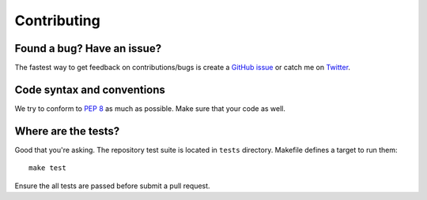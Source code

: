 Contributing
============

Found a bug? Have an issue?
---------------------------

The fastest way to get feedback on contributions/bugs is create a `GitHub
issue`_ or catch me on `Twitter`_.


Code syntax and conventions
---------------------------

We try to conform to :pep:`8` as much as possible. Make sure that your code as
well.


Where are the tests?
--------------------

Good that you're asking. The repository test suite is located in ``tests``
directory. Makefile defines a target to run them::

    make test

Ensure the all tests are passed before submit a pull request.


.. _GitHub issue: https://github.com/vitalk/pytest-flask/issues
.. _Twitter: https://twitter.com/elephantscanfly
